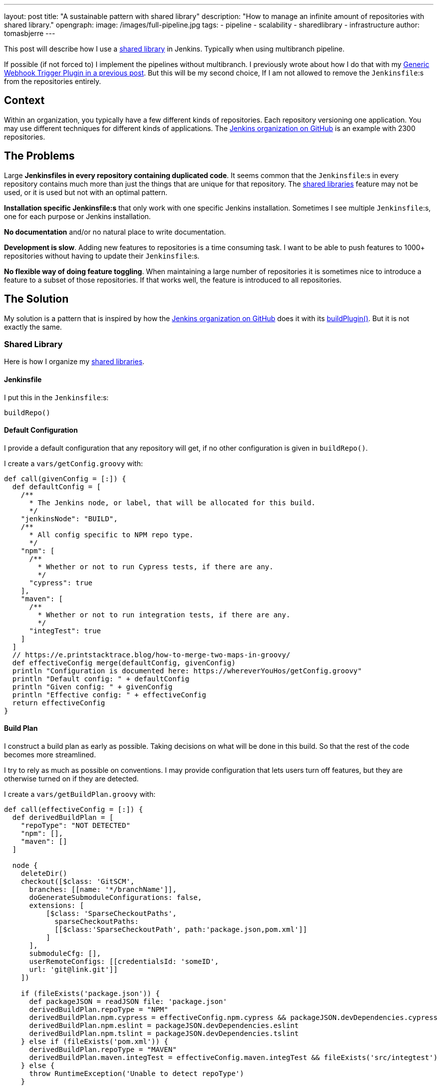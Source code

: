 ---
layout: post
title: "A sustainable pattern with shared library"
description: "How to manage an infinite amount of repositories with shared library."
opengraph:
  image: /images/full-pipeline.jpg
tags:
- pipeline
- scalability
- sharedlibrary
- infrastructure
author: tomasbjerre
---

:toc:

This post will describe how I use a link:/doc/book/pipeline/shared-libraries/[shared library] in Jenkins. Typically when using multibranch pipeline.

If possible (if not forced to) I implement the pipelines without multibranch. I previously wrote about how I do that with my link:/blog/2019/12/14/generic-webhook-trigger-plugin/[Generic Webhook Trigger Plugin in a previous post]. But this will be my second choice, If I am not allowed to remove the `Jenkinsfile`:s from the repositories entirely.

== Context ==

Within an organization, you typically have a few different kinds of repositories. Each repository versioning one application. You may use different techniques for different kinds of applications. The link:https://github.com/jenkinsci[Jenkins organization on GitHub] is an example with 2300 repositories.

== The Problems ==

Large **Jenkinsfiles in every repository containing duplicated code**. It seems common that the `Jenkinsfile`:s in every repository contains much more than just the things that are unique for that repository. The link:/doc/book/pipeline/shared-libraries/[shared libraries] feature may not be used, or it is used but not with an optimal pattern.

**Installation specific Jenkinsfile:s** that only work with one specific Jenkins installation. Sometimes I see multiple `Jenkinsfile`:s, one for each purpose or Jenkins installation. 

**No documentation** and/or no natural place to write documentation.

**Development is slow**. Adding new features to repositories is a time consuming task. I want to be able to push features to 1000+ repositories without having to update their `Jenkinsfile`:s.

**No flexible way of doing feature toggling**. When maintaining a large number of repositories it is sometimes nice to introduce a feature to a subset of those repositories. If that works well, the feature is introduced to all repositories.

== The Solution ==

My solution is a pattern that is inspired by how the link:https://github.com/jenkinsci[Jenkins organization on GitHub] does it with its link:https://github.com/jenkins-infra/pipeline-library/blob/master/vars/buildPlugin.groovy[buildPlugin()]. But it is not exactly the same.

=== Shared Library ===

Here is how I organize my link:/doc/book/pipeline/shared-libraries/[shared libraries].

==== Jenkinsfile ====

I put this in the `Jenkinsfile`:s:

```groovy
buildRepo()
```

==== Default Configuration ====

I provide a default configuration that any repository will get, if no other configuration is given in `buildRepo()`.

I create a `vars/getConfig.groovy` with:

```groovy
def call(givenConfig = [:]) {
  def defaultConfig = [
    /**
      * The Jenkins node, or label, that will be allocated for this build.
      */
    "jenkinsNode": "BUILD",
    /**
      * All config specific to NPM repo type.
      */
    "npm": [
      /**
        * Whether or not to run Cypress tests, if there are any.
        */
      "cypress": true
    ],
    "maven": [
      /**
        * Whether or not to run integration tests, if there are any.
        */
      "integTest": true
    ]
  ]
  // https://e.printstacktrace.blog/how-to-merge-two-maps-in-groovy/
  def effectiveConfig merge(defaultConfig, givenConfig)
  println "Configuration is documented here: https://whereverYouHos/getConfig.groovy"
  println "Default config: " + defaultConfig
  println "Given config: " + givenConfig
  println "Effective config: " + effectiveConfig
  return effectiveConfig
}
```

==== Build Plan ====

I construct a build plan as early as possible. Taking decisions on what will be done in this build. So that the rest of the code becomes more streamlined.

I try to rely as much as possible on conventions. I may provide configuration that lets users turn off features, but they are otherwise turned on if they are detected.

I create a `vars/getBuildPlan.groovy` with:

```groovy
def call(effectiveConfig = [:]) {
  def derivedBuildPlan = [
    "repoType": "NOT DETECTED"
    "npm": [],
    "maven": []
  ]

  node {
    deleteDir()
    checkout([$class: 'GitSCM', 
      branches: [[name: '*/branchName']],
      doGenerateSubmoduleConfigurations: false,
      extensions: [
          [$class: 'SparseCheckoutPaths',
            sparseCheckoutPaths:
            [[$class:'SparseCheckoutPath', path:'package.json,pom.xml']]
          ]
      ],
      submoduleCfg: [],
      userRemoteConfigs: [[credentialsId: 'someID',
      url: 'git@link.git']]
    ])

    if (fileExists('package.json')) {
      def packageJSON = readJSON file: 'package.json'
      derivedBuildPlan.repoType = "NPM"
      derivedBuildPlan.npm.cypress = effectiveConfig.npm.cypress && packageJSON.devDependencies.cypress
      derivedBuildPlan.npm.eslint = packageJSON.devDependencies.eslint
      derivedBuildPlan.npm.tslint = packageJSON.devDependencies.tslint
    } else if (fileExists('pom.xml')) {
      derivedBuildPlan.repoType = "MAVEN"
      derivedBuildPlan.maven.integTest = effectiveConfig.maven.integTest && fileExists('src/integtest')
    } else {
      throw RuntimeException('Unable to detect repoType')
    }

    println "Build plan: " + derivedBuildPlan
    deleteDir()
  }
  return derivedBuildPlan
}
```

==== Public API ====

This is the public API, this is what I want the users of this library to actually invoke.

I implement a `buildRepo()` method that will use that default configuration. It can also be called with a subset of the default configuration to tweak it.

I create a `vars/buildRepo.groovy` with:

```groovy
def call(givenConfig = [:]) {
  def effectiveConfig = getConfig(givenConfig)
  def buildPlan = getBuildPlan(effectiveConfig)
  
  if (effectiveConfig.repoType == 'MAVEN')
    buildRepoMaven(buildPlan);
  } else if (effectiveConfig.repoType == 'NPM')
    buildRepoNpm(buildPlan);
  }
}
```

A user can get all the default behavior with:

```groovy
buildRepo()
```

A user can also choose not to run Cypress, even if it exists in the repository:

```groovy
buildRepo([
  "npm": [
    "cypress": false
  ]
])
```

==== Supporting Methods ====

This is usually much more complex, but I put some code here just to have a complete implementation.

I create a `vars/buildRepoNpm.groovy` with:

```groovy
def call(buildPlan = [:]) {
  node(buildPlan.jenkinsNode) {
    stage("Install") {
      sh "npm install"
    }
    stage("Build") {
      sh "npm run build"
    }
    if (buildPlan.npm.tslint) {
      stage("TSlint") {
        sh "npm run tslint"
      }
    }
    if (buildPlan.npm.eslint) {
      stage("ESlint") {
        sh "npm run eslint"
      }
    }
    if (buildPlan.npm.cypress) {
      stage("Cypress") {
        sh "npm run e2e:cypress"
      }
    }
  }
}
```

I create a `vars/buildRepoMaven.groovy` with:

```groovy
def call(buildPlan = [:]) {
  node(buildPlan.jenkinsNode) {
    if (buildPlan.maven.integTest) {
      stage("Verify") {
        sh "mvn verify"
      }
    } else {
      stage("Package") {
        sh "mvn package"
      }
    }
  }
}
```

=== Duplication ===

The `Jenkinsfile`:s are kept extremely small. It is only when they, for some reason, diverge from the default config that they need to be changed.

=== Documentation ===

There is one single point where documentation is written, the `getConfig.groovy`-file. It can be referred to whenever someone asks for documentation.

=== Scalability ===

This is a highly scalable pattern. Both with regards to performance and maintainability in code.

It scales in performance because the `Jenkinsfile`:s can be used by any Jenkins installation. So that you can scale by adding several completely separate Jenkins installations, not only nodes.

It scales in code because it adds just a tiny `Jenkinsfile` to repositories. It relies on conventions instead, like the existence of attributes in `package.json` and location of integration tests in `src/integtest`.

=== Installation Agnostic ===

The `Jenkinsfile`:s does not point at any implementation of this API. It just invokes it and it is up to the Jenkins installation to implement it, with a link:/doc/book/pipeline/shared-libraries/[shared libraries].

It can even be used by something that is not Jenkins. Perhaps you decide to do something in a Docker container, you can still parse the `Jenkinsfile` with Groovy or (with some magic) with any language.

=== Feature Toggling ===

The link:/doc/book/pipeline/shared-libraries/[shared library] can do feature toggling by:

 * Letting some feature be enabled by default for every repository with name starting with `x`.
 * Or, adding some default config saying `"feature-x-enabled": false`, while some repos change their `Jenkinsfile`:s to `buildRepo(["feature-x-enabled": true])`.

Whenever the feature feels stable, it can be enabled for everyone by changing only the link:/doc/book/pipeline/shared-libraries/[shared library].
